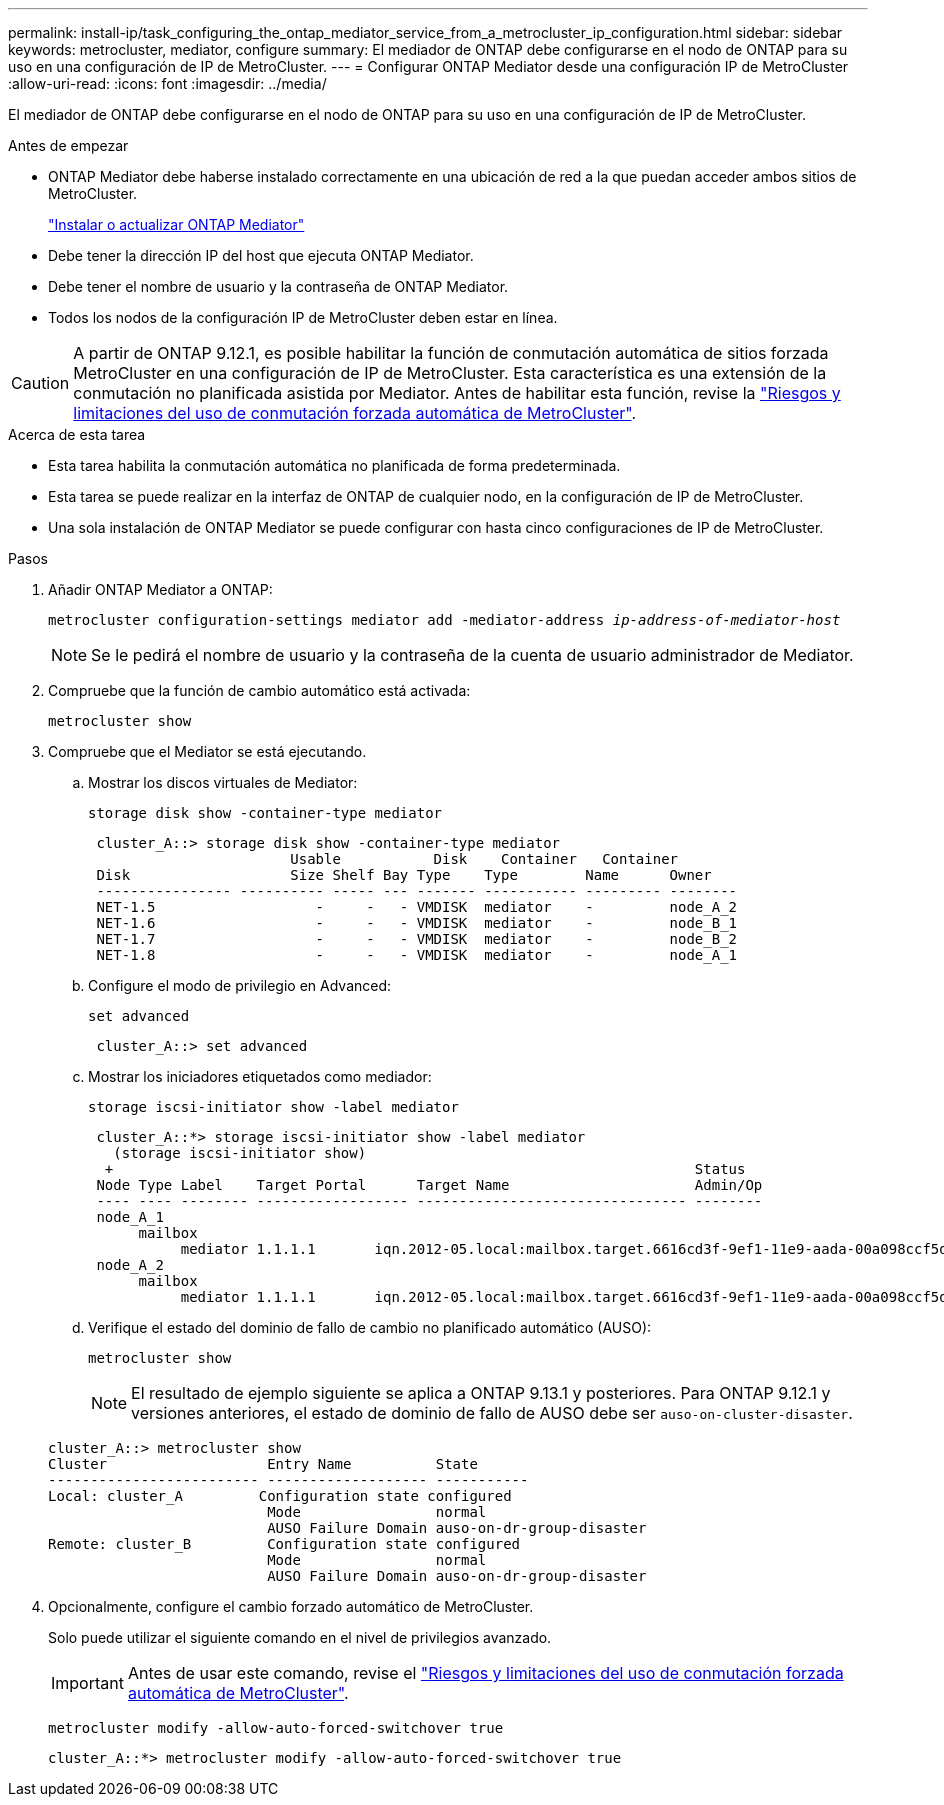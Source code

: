 ---
permalink: install-ip/task_configuring_the_ontap_mediator_service_from_a_metrocluster_ip_configuration.html 
sidebar: sidebar 
keywords: metrocluster, mediator, configure 
summary: El mediador de ONTAP debe configurarse en el nodo de ONTAP para su uso en una configuración de IP de MetroCluster. 
---
= Configurar ONTAP Mediator desde una configuración IP de MetroCluster
:allow-uri-read: 
:icons: font
:imagesdir: ../media/


[role="lead"]
El mediador de ONTAP debe configurarse en el nodo de ONTAP para su uso en una configuración de IP de MetroCluster.

.Antes de empezar
* ONTAP Mediator debe haberse instalado correctamente en una ubicación de red a la que puedan acceder ambos sitios de MetroCluster.
+
link:https://docs.netapp.com/us-en/ontap/mediator/index.html["Instalar o actualizar ONTAP Mediator"^]

* Debe tener la dirección IP del host que ejecuta ONTAP Mediator.
* Debe tener el nombre de usuario y la contraseña de ONTAP Mediator.
* Todos los nodos de la configuración IP de MetroCluster deben estar en línea.



CAUTION: A partir de ONTAP 9.12.1, es posible habilitar la función de conmutación automática de sitios forzada MetroCluster en una configuración de IP de MetroCluster. Esta característica es una extensión de la conmutación no planificada asistida por Mediator. Antes de habilitar esta función, revise la link:concept-ontap-mediator-supports-automatic-unplanned-switchover.html#mauso-9-12-1["Riesgos y limitaciones del uso de conmutación forzada automática de MetroCluster"].

.Acerca de esta tarea
* Esta tarea habilita la conmutación automática no planificada de forma predeterminada.
* Esta tarea se puede realizar en la interfaz de ONTAP de cualquier nodo, en la configuración de IP de MetroCluster.
* Una sola instalación de ONTAP Mediator se puede configurar con hasta cinco configuraciones de IP de MetroCluster.


.Pasos
. Añadir ONTAP Mediator a ONTAP:
+
`metrocluster configuration-settings mediator add -mediator-address _ip-address-of-mediator-host_`

+

NOTE: Se le pedirá el nombre de usuario y la contraseña de la cuenta de usuario administrador de Mediator.

. Compruebe que la función de cambio automático está activada:
+
`metrocluster show`

. Compruebe que el Mediator se está ejecutando.
+
.. Mostrar los discos virtuales de Mediator:
+
`storage disk show -container-type mediator`

+
....
 cluster_A::> storage disk show -container-type mediator
                        Usable           Disk    Container   Container
 Disk                   Size Shelf Bay Type    Type        Name      Owner
 ---------------- ---------- ----- --- ------- ----------- --------- --------
 NET-1.5                   -     -   - VMDISK  mediator    -         node_A_2
 NET-1.6                   -     -   - VMDISK  mediator    -         node_B_1
 NET-1.7                   -     -   - VMDISK  mediator    -         node_B_2
 NET-1.8                   -     -   - VMDISK  mediator    -         node_A_1
....
.. Configure el modo de privilegio en Advanced:
+
`set advanced`

+
....
 cluster_A::> set advanced
....
.. Mostrar los iniciadores etiquetados como mediador:
+
`storage iscsi-initiator show -label mediator`

+
....
 cluster_A::*> storage iscsi-initiator show -label mediator
   (storage iscsi-initiator show)
  +                                                                     Status
 Node Type Label    Target Portal      Target Name                      Admin/Op
 ---- ---- -------- ------------------ -------------------------------- --------
 node_A_1
      mailbox
           mediator 1.1.1.1       iqn.2012-05.local:mailbox.target.6616cd3f-9ef1-11e9-aada-00a098ccf5d8:a05e1ffb-9ef1-11e9-8f68- 00a098cbca9e:1 up/up
 node_A_2
      mailbox
           mediator 1.1.1.1       iqn.2012-05.local:mailbox.target.6616cd3f-9ef1-11e9-aada-00a098ccf5d8:a05e1ffb-9ef1-11e9-8f68-00a098cbca9e:1 up/up
....
.. Verifique el estado del dominio de fallo de cambio no planificado automático (AUSO):
+
`metrocluster show`

+

NOTE: El resultado de ejemplo siguiente se aplica a ONTAP 9.13.1 y posteriores. Para ONTAP 9.12.1 y versiones anteriores, el estado de dominio de fallo de AUSO debe ser `auso-on-cluster-disaster`.

+
[listing]
----
cluster_A::> metrocluster show
Cluster                   Entry Name          State
------------------------- ------------------- -----------
Local: cluster_A         Configuration state configured
                          Mode                normal
                          AUSO Failure Domain auso-on-dr-group-disaster
Remote: cluster_B         Configuration state configured
                          Mode                normal
                          AUSO Failure Domain auso-on-dr-group-disaster
----


. Opcionalmente, configure el cambio forzado automático de MetroCluster.
+
Solo puede utilizar el siguiente comando en el nivel de privilegios avanzado.

+

IMPORTANT: Antes de usar este comando, revise el link:concept-ontap-mediator-supports-automatic-unplanned-switchover.html#mauso-9-12-1["Riesgos y limitaciones del uso de conmutación forzada automática de MetroCluster"].

+
`metrocluster modify -allow-auto-forced-switchover true`

+
....
cluster_A::*> metrocluster modify -allow-auto-forced-switchover true
....

